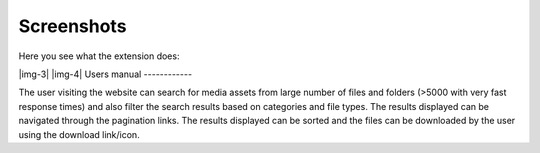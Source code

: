 ﻿.. include:: Images.txt

.. ==================================================
.. FOR YOUR INFORMATION
.. --------------------------------------------------
.. -*- coding: utf-8 -*- with BOM.

.. ==================================================
.. DEFINE SOME TEXTROLES
.. --------------------------------------------------
.. role::   underline
.. role::   typoscript(code)
.. role::   ts(typoscript)
   :class:  typoscript
.. role::   php(code)


Screenshots
^^^^^^^^^^^

Here you see what the extension does:

|img-3| |img-4| 
Users manual
------------

The user visiting the website can search for media assets from large
number of files and folders (>5000 with very fast response times) and
also filter the search results based on categories and file types. The
results displayed can be navigated through the pagination links. The
results displayed can be sorted and the files can be downloaded by the
user using the download link/icon.

